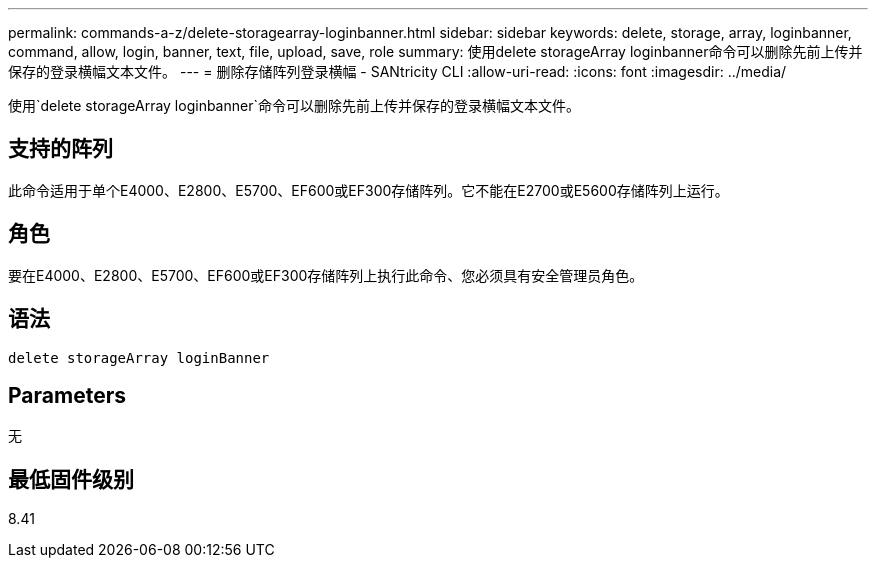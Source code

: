 ---
permalink: commands-a-z/delete-storagearray-loginbanner.html 
sidebar: sidebar 
keywords: delete, storage, array, loginbanner, command, allow, login, banner, text, file, upload, save, role 
summary: 使用delete storageArray loginbanner命令可以删除先前上传并保存的登录横幅文本文件。 
---
= 删除存储阵列登录横幅 - SANtricity CLI
:allow-uri-read: 
:icons: font
:imagesdir: ../media/


[role="lead"]
使用`delete storageArray loginbanner`命令可以删除先前上传并保存的登录横幅文本文件。



== 支持的阵列

此命令适用于单个E4000、E2800、E5700、EF600或EF300存储阵列。它不能在E2700或E5600存储阵列上运行。



== 角色

要在E4000、E2800、E5700、EF600或EF300存储阵列上执行此命令、您必须具有安全管理员角色。



== 语法

[source, cli]
----
delete storageArray loginBanner
----


== Parameters

无



== 最低固件级别

8.41

